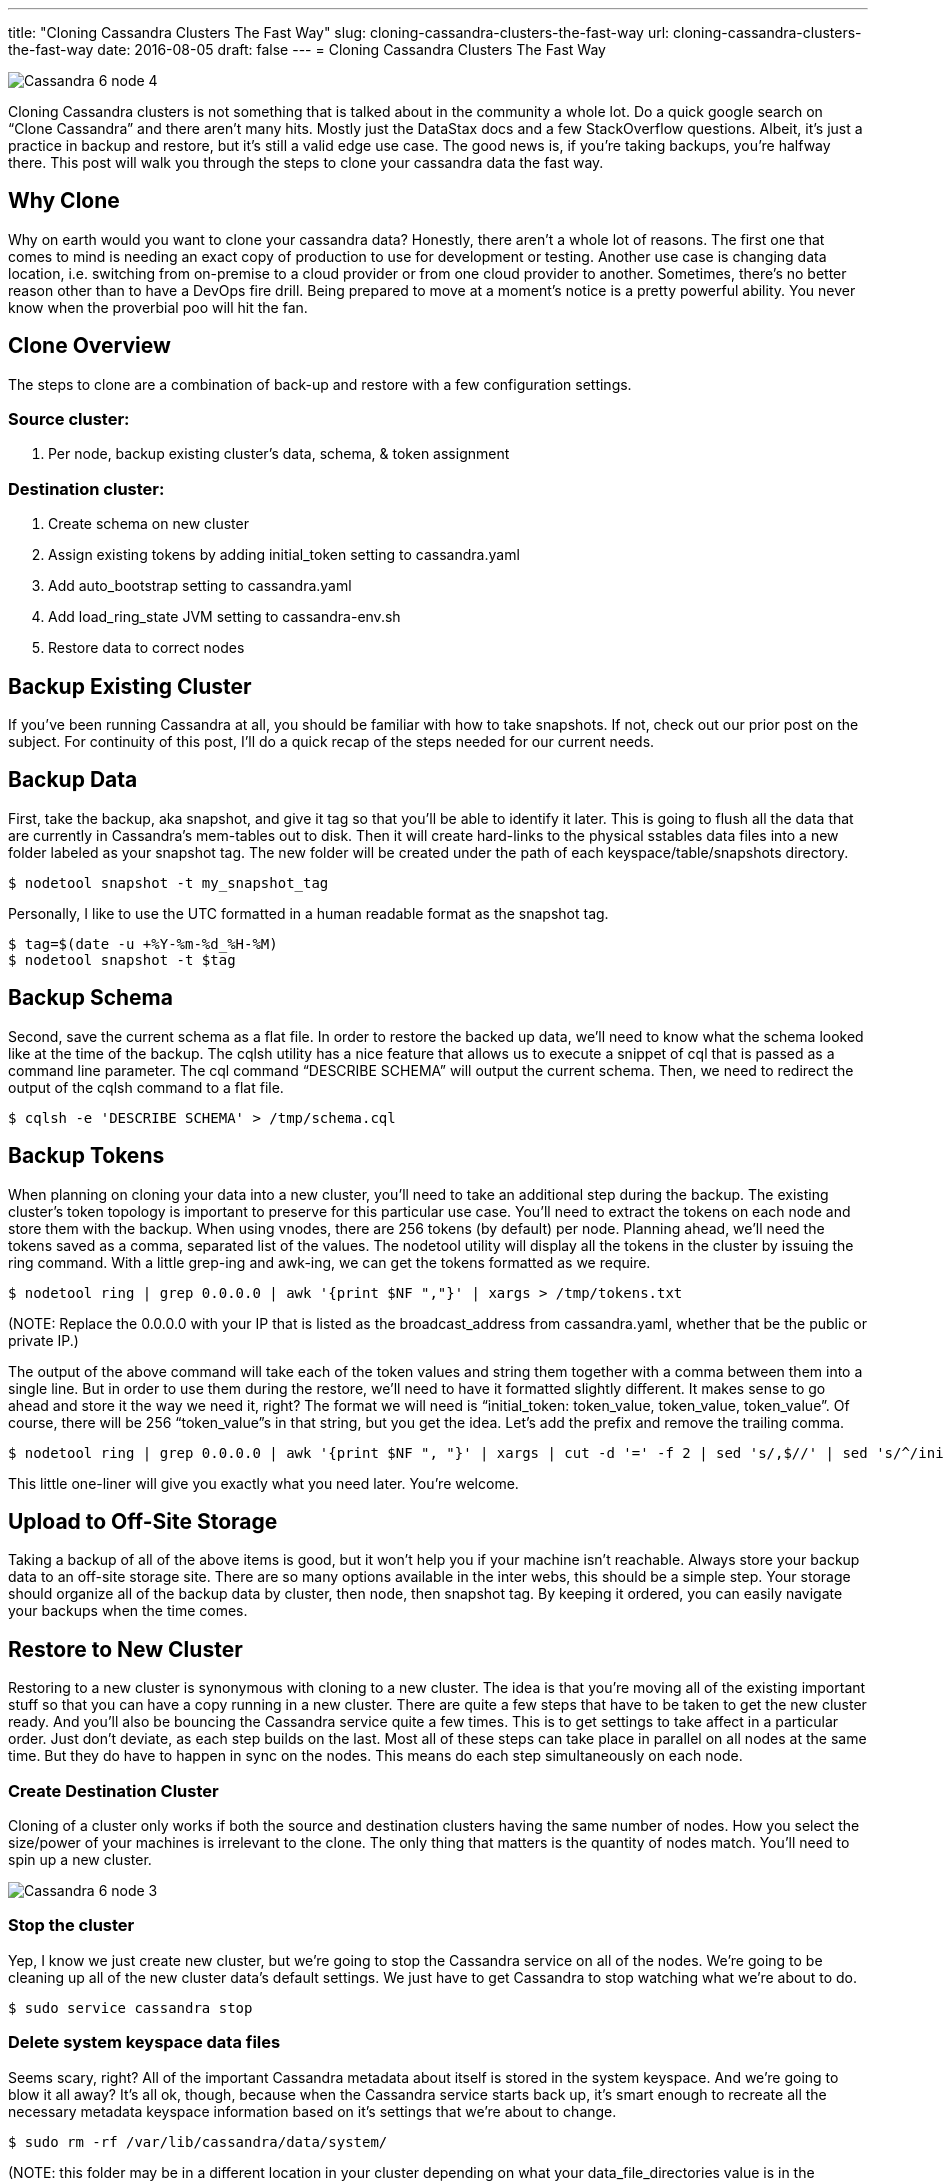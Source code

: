 ---
title: "Cloning Cassandra Clusters The Fast Way"
slug: cloning-cassandra-clusters-the-fast-way
url: cloning-cassandra-clusters-the-fast-way
date: 2016-08-05
draft: false
---
= Cloning Cassandra Clusters The Fast Way

image::/images/Cassandra-6-node-4.png[]

Cloning Cassandra clusters is not something that is talked about in the community a whole lot.  
Do a quick google search on “Clone Cassandra” and there aren’t many hits.  
Mostly just the DataStax docs and a few StackOverflow questions.  
Albeit, it’s just a practice in backup and restore, but it’s still a valid edge use case.  
The good news is, if you’re taking backups, you’re halfway there.  
This post will walk you through the steps to clone your cassandra data the fast way.

== Why Clone
Why on earth would you want to clone your cassandra data?  
Honestly, there aren’t a whole lot of reasons.  
The first one that comes to mind is needing an exact copy of production to use for development or testing.  
Another use case is changing data location, i.e. switching from on-premise to a cloud provider or from one cloud provider to another.  
Sometimes, there’s no better reason other than to have a DevOps fire drill.  
Being prepared to move at a moment’s notice is a pretty powerful ability.  
You never know when the proverbial poo will hit the fan.

== Clone Overview
The steps to clone are a combination of back-up and restore with a few configuration settings.

=== Source cluster:

1. Per node, backup existing cluster’s data, schema, & token assignment

=== Destination cluster:

1. Create schema on new cluster
2. Assign existing tokens by adding initial_token setting to cassandra.yaml
3. Add auto_bootstrap setting to cassandra.yaml
4. Add load_ring_state JVM setting to cassandra-env.sh
5. Restore data to correct nodes

== Backup Existing Cluster
If you’ve been running Cassandra at all, you should be familiar with how to take snapshots.  
If not, check out our prior post on the subject.  
For continuity of this post, I’ll do a quick recap of the steps needed for our current needs.

== Backup Data
First, take the backup, aka snapshot, and give it tag so that you’ll be able to identify it later.  
This is going to flush all the data that are currently in Cassandra’s mem-tables out to disk.  
Then it will create hard-links to the physical sstables data files into a new folder labeled as your snapshot tag.  
The new folder will be created under the path of each keyspace/table/snapshots directory.

[source,bash]
$ nodetool snapshot -t my_snapshot_tag

Personally, I like to use the UTC formatted in a human readable format as the snapshot tag.

[source,bash]
$ tag=$(date -u +%Y-%m-%d_%H-%M)
$ nodetool snapshot -t $tag

== Backup Schema
Second, save the current schema as a flat file.  
In order to restore the backed up data, we’ll need to know what the schema looked like at the time of the backup.  
The cqlsh utility has a nice feature that allows us to execute a snippet of cql that is passed as a command line parameter.  
The cql command “DESCRIBE SCHEMA” will output the current schema.  
Then, we need to redirect the output of the cqlsh command to a flat file.

[source,bash]
$ cqlsh -e 'DESCRIBE SCHEMA' > /tmp/schema.cql

== Backup Tokens
When planning on cloning your data into a new cluster, you’ll need to take an additional step during the backup.  
The existing cluster’s token topology is important to preserve for this particular use case.  
You’ll need to extract the tokens on each node and store them with the backup.  
When using vnodes, there are 256 tokens (by default) per node.  
Planning ahead, we’ll need the tokens saved as a comma, separated list of the values.  
The nodetool utility will display all the tokens in the cluster by issuing the ring command.  
With a little grep-ing and awk-ing, we can get the tokens formatted as we require.

[source,bash]
$ nodetool ring | grep 0.0.0.0 | awk '{print $NF ","}' | xargs > /tmp/tokens.txt

(NOTE:  Replace the 0.0.0.0 with your IP that is listed as the broadcast_address from cassandra.yaml, whether that be the public or private IP.)

The output of the above command will take each of the token values and string them together with a comma between them into a single line.  
But in order to use them during the restore, we’ll need to have it formatted slightly different.  
It makes sense to go ahead and store it the way we need it, right?  
The format we will need is “initial_token: token_value, token_value, token_value”.  
Of course, there will be 256 “token_value”s in that string, but you get the idea.  
Let’s add the prefix and remove the trailing comma.

[source,bash]
$ nodetool ring | grep 0.0.0.0 | awk '{print $NF ", "}' | xargs | cut -d '=' -f 2 | sed 's/,$//' | sed 's/^/initial_token: /' > /tmp/tokens.txt

This little one-liner will give you exactly what you need later.  
You’re welcome.

== Upload to Off-Site Storage

Taking a backup of all of the above items is good, but it won’t help you if your machine isn’t reachable.  
Always store your backup data to an off-site storage site.  
There are so many options available in the inter webs, this should be a simple step.  
Your storage should organize all of the backup data by cluster, then node, then snapshot tag.  
By keeping it ordered, you can easily navigate your backups when the time comes.

== Restore to New Cluster

Restoring to a new cluster is synonymous with cloning to a new cluster.  
The idea is that you’re moving all of the existing important stuff so that you can have a copy running in a new cluster.  
There are quite a few steps that have to be taken to get the new cluster ready.  
And you’ll also be bouncing the Cassandra service quite a few times.  
This is to get settings to take affect in a particular order.  
Just don’t deviate, as each step builds on the last.  
Most all of these steps can take place in parallel on all nodes at the same time.  
But they do have to happen in sync on the nodes.  
This means do each step simultaneously on each node.

=== Create Destination Cluster

Cloning of a cluster only works if both the source and destination clusters having the same number of nodes.  
How you select the size/power of your machines is irrelevant to the clone.  
The only thing that matters is the quantity of nodes match.  
You’ll need to spin up a new cluster.

image::/images/Cassandra-6-node-3.png[]

=== Stop the cluster

Yep, I know we just create new cluster, but we’re going to stop the Cassandra service on all of the nodes.  
We’re going to be cleaning up all of the new cluster data’s default settings.  
We just have to get Cassandra to stop watching what we’re about to do.

[source,bash]
$ sudo service cassandra stop

=== Delete system keyspace data files

Seems scary, right?  
All of the important Cassandra metadata about itself is stored in the system keyspace.  
And we’re going to blow it all away?  
It’s all ok, though, because when the Cassandra service starts back up, it’s smart enough to recreate all the necessary metadata keyspace information based on it’s settings that we’re about to change.

[source,bash]
$ sudo rm -rf /var/lib/cassandra/data/system/

(NOTE: this folder may be in a different location in your cluster depending on what your data_file_directories value is in the cassandra.yaml)

=== Add auto_bootstrap

When Cassandra starts back up, we don’t want it to try to bootstrap itself right away.  
We need to add a line to the cassandra.yaml so that doesn’t happen.  
This single line contains the following setting, “auto_bootstrap: false”.  
Normally, having this setting omitted from the yaml defaults to a true value.  
The simplest way to do this is with the following one-liner.

[source,bash]
$ sudo sed -i '$ a\auto_bootstrap: false' /etc/cassandra/cassandra.yaml

(NOTE: this folder may be in a different location in your cluster depending if you install Cassandra from a package or tarball)

=== Download token file

Remember that token file we created during the backup of the existing cluster?  
We need to get that file from the off-site storage location.  
I typically download it to the /tmp/ folder since we won’t need it again.

=== Add initial_token

Now that we have the token file local, we can use it’s data.  
We just need to add the contents of the file to the cassandra.yaml file.  
Aren’t we glad that we pre-formatted the contents to be exactly what we need?  
Yeah, me too.

[source,bash]
$ tokens=$(cat /tmp/tokens.txt)
$ sudo sed -i '$ a\$tokens' /etc/cassandra/cassandra.yaml

(NOTE: this folder may be in a different location in your cluster depending if you install Cassandra from a package or tarball)

=== Add load_ring_state

Within the options that are sent to the Java Virtual Machine, we need to tell the cluster to not try to figure out the ring state.  
We do this by adding a JVM option, cassandra.load_ring_state=false, to the cassandra-env.sh file.

[source,bash]
$ sudo sed -i '/JVM_OPTS="$JVM_OPTS -Dcassandra.load_ring_state=false"/d' /etc/cassandra/cassandra-env.sh

=== Start the cluster

We need to start the cluster back up so that the previous two steps can take hold.  
When turning a cluster on, you need to start with the seeds, and then proceed to the non-seeds.  
Always wait about two minutes after starting each node to make sure that the service has joined the ring and is listening for clients.

[source,bash]
$ sudo service cassandra start

=== Download the schema file

The schema from the existing cluster needs to be created on the new cluster.  
The schema.cql file that we created and stored off-site needs to be downloaded to just one node. 
I typically store the file in a /tmp folder as we won’t ever need it after it’s used.

=== Create the schema

We have to execute the schema.cql file against the new cluster.  
The cqlsh utility has a command line parameter that accepts a text file to be executed.  
Once the schema has been created, Cassandra will create the necessary folder structure for storing the data files.

[source,bash]
$ cqlsh -f /tmp/schema.sql

(Note: the location of your schema.cql file will depend on where you chose to downloaded it)

=== Stop the cluster

Now that we have the necessary folder structure in place for the data files, we can stop the cluster.  
We will soon be downloading the backed up data files.  
Cassandra needs to be turned off so that it doesn’t attempt to read them while the download is happening.

[source,bash]
$ sudo service cassandra stop

=== Download the backup data files

We need to download all of the data files from the off-site storage.  
The data files will need to be placed into the correct locations according to the schema that we created earlier.  
Each keyspace & table in the schema has it’s own /folder/subfolder that data files need to go into.  
When Cassandra creates data files, it formats them with a keyspace-table prefix.  
This makes sorting and organizing much simpler.  
It’s up to you how you do the download and placement.  
I like to query Cassandra’s system keyspace to get the list of keyspace & tables.  
Then loop through that list and place the files accordingly. 
Of course, if you do chose to query Cassandra, then you would need to have it still running.

image::/images/Cassandra-6-node-4.png[]

The data from each node in the source cluster must map to one node and only one node in the destination cluster.  
Looking at the diagram above, the node at the top of the left cluster will map to the node at the top of the right cluster.  
Follow that same pattern as you move around the cluster.

=== Start the cluster

Now we have all the configuration settings in place and all of the data files in their respective folders. 
The last step is to start the cluster back up.  
This will take a little bit longer to start since it has new data files to discover.  
Once it’s up and running, you should be able to run queries against it to verify that all of the data from the existing cluster is now in the new cluster.

[source,bash]
$ sudo service cassandra start

== The Fast Way?

The title of this post says that this is the “fast way”.  
How can that be?  
That was a ton of steps to take to clone a cluster.  
The alternative way to clone a cluster involves using the utility SSTableLoader.  
SSTableLoader reads in every data file and writes the data to the correct node according to the token assignment.  
This takes a while to accomplish because every piece of data has to go through the entire write path.  
What makes it super slow is that it will write the same piece of data how ever many times that your replication factor is.  
This method also requires more disk space than the original cluster, as it will need to compact all of the data after the load.  
So if you’ve got roughly 200 GB per node and a replication factor of 3, you can easily hit 1TB on that node before it gets all inserted.  
Once repairs and compaction occurs, the node will settle down to the original 200 GB.  
This method does work and a lot of people chose to do it this way.  
It’s just slow and take a lot of extra disk to accomplish.

== Summary

By now you should understand all of the steps necessary to clone your Cassandra cluster the fast way.  
Please attempt to recreate all of the steps in your own environment.  
If you have any questions, please don’t hesitate to reach out to me for questions.
